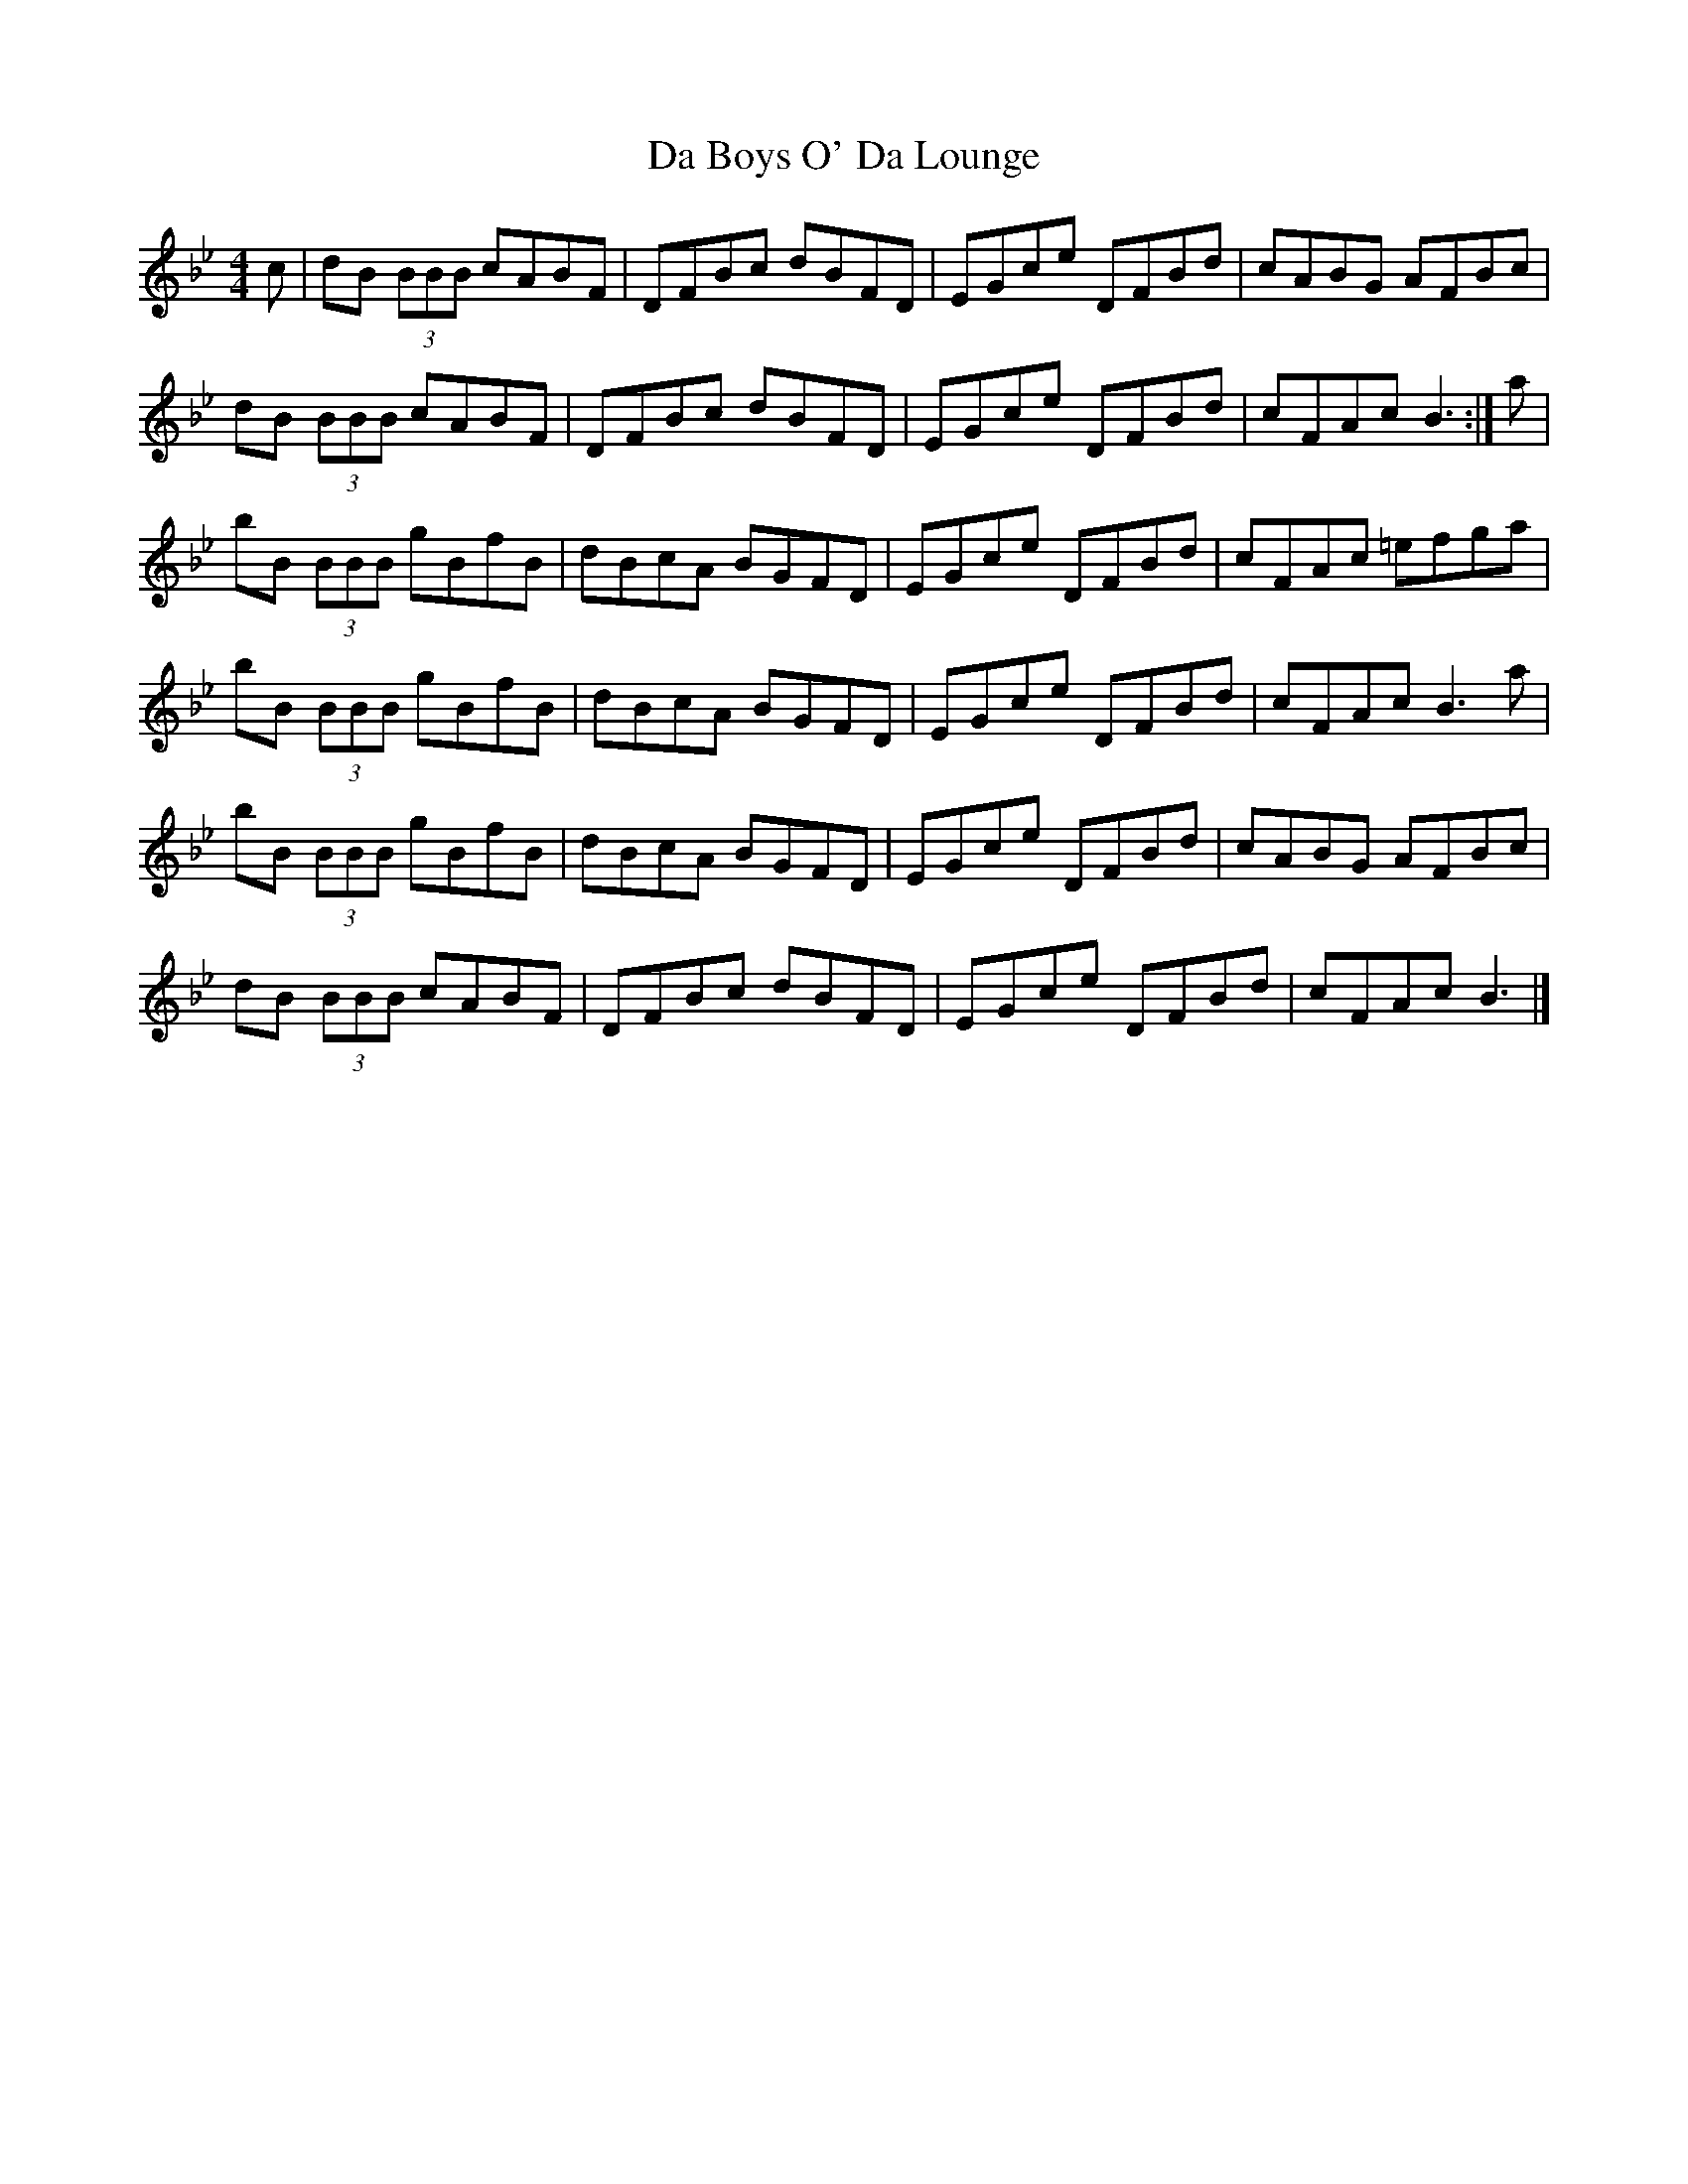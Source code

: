 X: 1
T: Da Boys O' Da Lounge
Z: Jürgen
S: https://thesession.org/tunes/10117#setting10117
R: reel
M: 4/4
L: 1/8
K: Gmin
c|dB (3BBB cABF|DFBc dBFD|EGce DFBd|cABG AFBc|
dB (3BBB cABF|DFBc dBFD|EGce DFBd|cFAc B3:|a|
bB (3BBB gBfB|dBcA BGFD|EGce DFBd|cFAc =efga|
bB (3BBB gBfB|dBcA BGFD|EGce DFBd|cFAc B3a|
bB (3BBB gBfB|dBcA BGFD|EGce DFBd|cABG AFBc|
dB (3BBB cABF|DFBc dBFD|EGce DFBd|cFAc B3|]
